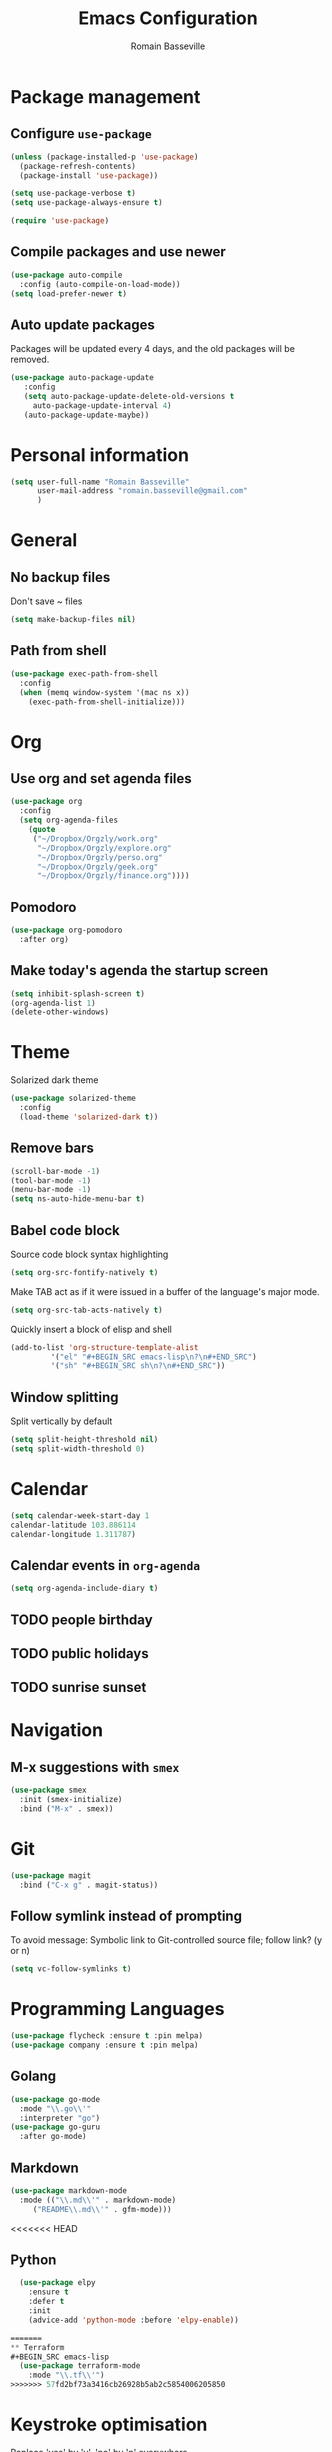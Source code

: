 #+TITLE: Emacs Configuration
#+AUTHOR: Romain Basseville
#+EMAIL: romain.basseville@gmail.com

* Package management
** Configure =use-package=
#+BEGIN_SRC emacs-lisp
  (unless (package-installed-p 'use-package)
    (package-refresh-contents)
    (package-install 'use-package))

  (setq use-package-verbose t)
  (setq use-package-always-ensure t)

  (require 'use-package)
#+END_SRC

** Compile packages and use newer
#+BEGIN_SRC emacs-lisp
  (use-package auto-compile
    :config (auto-compile-on-load-mode))
  (setq load-prefer-newer t)
#+END_SRC
** Auto update packages
Packages will be updated every 4 days, and the old packages will be removed.
#+BEGIN_SRC emacs-lisp
  (use-package auto-package-update
     :config
     (setq auto-package-update-delete-old-versions t
	   auto-package-update-interval 4)
     (auto-package-update-maybe))
#+END_SRC
* Personal information

#+BEGIN_SRC emacs-lisp
  (setq user-full-name "Romain Basseville"
        user-mail-address "romain.basseville@gmail.com"
        )
#+END_SRC

* General
** No backup files
Don't save ~ files
#+BEGIN_SRC emacs-lisp
(setq make-backup-files nil)
#+END_SRC
** Path from shell
#+BEGIN_SRC emacs-lisp
  (use-package exec-path-from-shell
    :config
    (when (memq window-system '(mac ns x))
      (exec-path-from-shell-initialize)))

#+END_SRC
* Org
** Use org and set agenda files
#+BEGIN_SRC emacs-lisp
  (use-package org
    :config
    (setq org-agenda-files
	  (quote
	   ("~/Dropbox/Orgzly/work.org"
	    "~/Dropbox/Orgzly/explore.org"
	    "~/Dropbox/Orgzly/perso.org"
	    "~/Dropbox/Orgzly/geek.org"
	    "~/Dropbox/Orgzly/finance.org"))))

#+END_SRC
** Pomodoro
#+BEGIN_SRC emacs-lisp
  (use-package org-pomodoro
    :after org)
#+END_SRC

** Make today's agenda the startup screen
#+BEGIN_SRC emacs-lisp
  (setq inhibit-splash-screen t)
  (org-agenda-list 1)
  (delete-other-windows)
#+END_SRC
* Theme
Solarized dark theme
#+BEGIN_SRC emacs-lisp
  (use-package solarized-theme
    :config 
    (load-theme 'solarized-dark t))
#+END_SRC

** Remove bars
#+BEGIN_SRC emacs-lisp
  (scroll-bar-mode -1)
  (tool-bar-mode -1)
  (menu-bar-mode -1)
  (setq ns-auto-hide-menu-bar t)
#+END_SRC

** Babel code block
Source code block syntax highlighting
#+BEGIN_SRC emacs-lisp
  (setq org-src-fontify-natively t)
#+END_SRC

Make TAB act as if it were issued in a buffer of the language's major mode.
#+BEGIN_SRC emacs-lisp
  (setq org-src-tab-acts-natively t)
#+END_SRC

Quickly insert a block of elisp and shell
#+BEGIN_SRC emacs-lisp
  (add-to-list 'org-structure-template-alist
	       '("el" "#+BEGIN_SRC emacs-lisp\n?\n#+END_SRC")
	       '("sh" "#+BEGIN_SRC sh\n?\n#+END_SRC"))
#+END_SRC

** Window splitting
Split vertically by default
#+BEGIN_SRC emacs-lisp
  (setq split-height-threshold nil)
  (setq split-width-threshold 0)
#+END_SRC
* Calendar
#+BEGIN_SRC emacs-lisp
(setq calendar-week-start-day 1
calendar-latitude 103.886114
calendar-longitude 1.311787)
#+END_SRC

** Calendar events in =org-agenda=
#+BEGIN_SRC emacs-lisp
  (setq org-agenda-include-diary t)
#+END_SRC

** TODO people birthday
** TODO public holidays
** TODO sunrise sunset
* Navigation
** M-x suggestions with =smex=
#+BEGIN_SRC emacs-lisp
  (use-package smex
    :init (smex-initialize)
    :bind ("M-x" . smex))
#+END_SRC
* Git
#+BEGIN_SRC emacs-lisp
  (use-package magit
    :bind ("C-x g" . magit-status))
#+END_SRC
** Follow symlink instead of prompting
To avoid message: Symbolic link to Git-controlled source file; follow link? (y or n)
#+BEGIN_SRC emacs-lisp
  (setq vc-follow-symlinks t)
#+END_SRC
* Programming Languages
#+BEGIN_SRC emacs-lisp
(use-package flycheck :ensure t :pin melpa)
(use-package company :ensure t :pin melpa)
#+END_SRC
** Golang
#+BEGIN_SRC emacs-lisp
  (use-package go-mode
    :mode "\\.go\\'"
    :interpreter "go")
  (use-package go-guru
    :after go-mode)
#+END_SRC
** Markdown
#+BEGIN_SRC emacs-lisp
  (use-package markdown-mode
    :mode (("\\.md\\'" . markdown-mode)
	   ("README\\.md\\'" . gfm-mode)))
#+END_SRC

<<<<<<< HEAD
** Python
#+BEGIN_SRC emacs-lisp
  (use-package elpy
    :ensure t
    :defer t
    :init
    (advice-add 'python-mode :before 'elpy-enable))

=======
** Terraform
#+BEGIN_SRC emacs-lisp
  (use-package terraform-mode
    :mode "\\.tf\\'")
>>>>>>> 57fd2bf73a3416cb26928b5ab2c5854006205850
#+END_SRC
* Keystroke optimisation
Replace 'yes' by 'y', 'no' by 'n' everywhere
#+BEGIN_SRC emacs-lisp
(defalias 'yes-or-no-p 'y-or-n-p)
#+END_SRC

Kill current buffer without prompt
#+BEGIN_SRC emacs-lisp
  (global-set-key (kbd "C-x k") 'kill-this-buffer)
#+END_SRC


